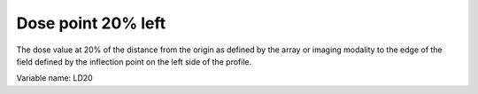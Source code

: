 .. index:: 
   single: Parameters; LD20

Dose point 20% left
===================

The dose value at 20% of the distance from the origin as defined by the array or imaging modality to the edge of the field defined by the inflection point on the left side of the profile.

Variable name: LD20
